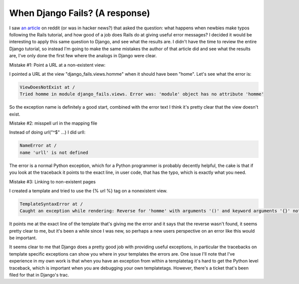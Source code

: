
When Django Fails? (A response)
===============================


I saw `an article <http://zef.me/2308/when-rails-fails>`_ on reddit (or was in hacker news?) that asked the question: what happens when newbies make typos following the Rails tutorial, and how good of a job does Rails do at giving useful error messages?  I decided it would be interesting to apply this same question to Django, and see what the results are.  I didn't have the time to review the entire Django tutorial, so instead I'm going to make the same mistakes the author of that article did and see what the results are, I've only done the first few where the analogs in Django were clear.

Mistake #1: Point a URL at a non-existent view:

I pointed a URL at the view "django_fails.views.homme" when it should have been "home".  Let's see what the error is:

.. sourcecode:: python
    
        ViewDoesNotExist at /
        Tried homme in module django_fails.views. Error was: 'module' object has no attribute 'homme'

So the exception name is definitely a good start, combined with the error text I think it's pretty clear that the view doesn't exist.

Mistake #2: misspell url in the mapping file

Instead of doing url("^$" ...) I did urll:

.. sourcecode:: python
    
        NameError at /
        name 'urll' is not defined

The error is a normal Python exception, which for a Python programmer is probably decently helpful, the cake is that if you look at the traceback it points to the exact line, in user code, that has the typo, which is exactly what you need.

Mistake #3: Linking to non-existent pages

I created a template and tried to use the {% url %} tag on a nonexistent view.

.. sourcecode:: python
    
        TemplateSyntaxError at /
        Caught an exception while rendering: Reverse for 'homme' with arguments '()' and keyword arguments '{}' not found.

It points me at the exact line of the template that's giving me the error and it says that the reverse wasn't found, it seems pretty clear to me, but it's been a while since I was new, so perhaps a new users perspective on an error like this would be important.


It seems clear to me that Django does a pretty good job with providing useful exceptions, in particular the tracebacks on template specific exceptions can show you where in your templates the errors are.  One issue I'll note that I've experience in my own work is that when you have an exception from within a templatetag it's hard to get the Python level traceback, which is important when you are debugging your own templatetags.  However, there's a ticket that's been filed for that in Django's trac.
